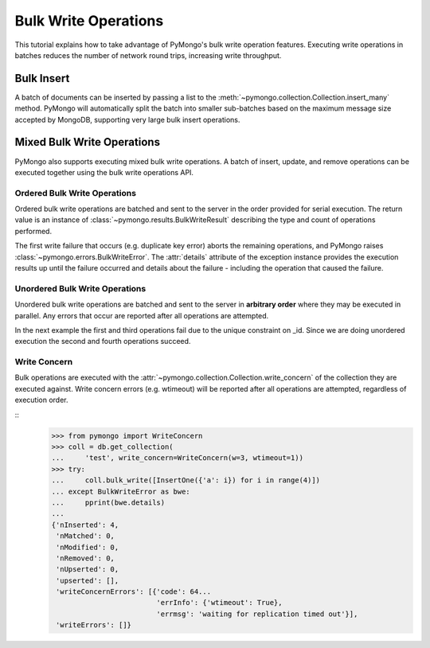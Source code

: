 Bulk Write Operations
=====================

.. testsetup::

  from pymongo import MongoClient

  client = MongoClient()
  client.drop_database("bulk_example")

This tutorial explains how to take advantage of PyMongo's bulk
write operation features. Executing write operations in batches
reduces the number of network round trips, increasing write
throughput.

Bulk Insert
-----------

.. versionadded:: 2.6

A batch of documents can be inserted by passing a list to the
:meth:`~pymongo.collection.Collection.insert_many` method. PyMongo
will automatically split the batch into smaller sub-batches based on
the maximum message size accepted by MongoDB, supporting very large
bulk insert operations.

.. doctest::

  >>> import pymongo
  >>> db = pymongo.MongoClient().bulk_example
  >>> db.test.insert_many([{"i": i} for i in range(10000)]).inserted_ids
  [...]
  >>> db.test.count_documents({})
  10000

Mixed Bulk Write Operations
---------------------------

.. versionadded:: 2.7

PyMongo also supports executing mixed bulk write operations. A batch
of insert, update, and remove operations can be executed together using
the bulk write operations API.

.. _ordered_bulk:

Ordered Bulk Write Operations
.............................

Ordered bulk write operations are batched and sent to the server in the
order provided for serial execution. The return value is an instance of
:class:`~pymongo.results.BulkWriteResult` describing the type and count
of operations performed.

.. doctest::
  :options: +NORMALIZE_WHITESPACE

  >>> from pprint import pprint
  >>> from pymongo import InsertOne, DeleteMany, ReplaceOne, UpdateOne
  >>> result = db.test.bulk_write(
  ...     [
  ...         DeleteMany({}),  # Remove all documents from the previous example.
  ...         InsertOne({"_id": 1}),
  ...         InsertOne({"_id": 2}),
  ...         InsertOne({"_id": 3}),
  ...         UpdateOne({"_id": 1}, {"$set": {"foo": "bar"}}),
  ...         UpdateOne({"_id": 4}, {"$inc": {"j": 1}}, upsert=True),
  ...         ReplaceOne({"j": 1}, {"j": 2}),
  ...     ]
  ... )
  >>> pprint(result.bulk_api_result)
  {'nInserted': 3,
   'nMatched': 2,
   'nModified': 2,
   'nRemoved': 10000,
   'nUpserted': 1,
   'upserted': [{'_id': 4, 'index': 5}],
   'writeConcernErrors': [],
   'writeErrors': []}

The first write failure that occurs (e.g. duplicate key error) aborts the
remaining operations, and PyMongo raises
:class:`~pymongo.errors.BulkWriteError`. The :attr:`details` attribute of
the exception instance provides the execution results up until the failure
occurred and details about the failure - including the operation that caused
the failure.

.. doctest::
  :options: +NORMALIZE_WHITESPACE

  >>> from pymongo import InsertOne, DeleteOne, ReplaceOne
  >>> from pymongo.errors import BulkWriteError
  >>> requests = [
  ...     ReplaceOne({"j": 2}, {"i": 5}),
  ...     InsertOne({"_id": 4}),  # Violates the unique key constraint on _id.
  ...     DeleteOne({"i": 5}),
  ... ]
  >>> try:
  ...     db.test.bulk_write(requests)
  ... except BulkWriteError as bwe:
  ...     pprint(bwe.details)
  ...
  {'nInserted': 0,
   'nMatched': 1,
   'nModified': 1,
   'nRemoved': 0,
   'nUpserted': 0,
   'upserted': [],
   'writeConcernErrors': [],
   'writeErrors': [{'code': 11000,
                    'errmsg': '...E11000...duplicate key error...',
                    'index': 1,...
                    'op': {'_id': 4}}]}

.. _unordered_bulk:

Unordered Bulk Write Operations
...............................

Unordered bulk write operations are batched and sent to the server in
**arbitrary order** where they may be executed in parallel. Any errors
that occur are reported after all operations are attempted.

In the next example the first and third operations fail due to the unique
constraint on _id. Since we are doing unordered execution the second
and fourth operations succeed.

.. doctest::
  :options: +NORMALIZE_WHITESPACE

  >>> requests = [
  ...     InsertOne({"_id": 1}),
  ...     DeleteOne({"_id": 2}),
  ...     InsertOne({"_id": 3}),
  ...     ReplaceOne({"_id": 4}, {"i": 1}),
  ... ]
  >>> try:
  ...     db.test.bulk_write(requests, ordered=False)
  ... except BulkWriteError as bwe:
  ...     pprint(bwe.details)
  ...
  {'nInserted': 0,
   'nMatched': 1,
   'nModified': 1,
   'nRemoved': 1,
   'nUpserted': 0,
   'upserted': [],
   'writeConcernErrors': [],
   'writeErrors': [{'code': 11000,
                    'errmsg': '...E11000...duplicate key error...',
                    'index': 0,...
                    'op': {'_id': 1}},
                   {'code': 11000,
                    'errmsg': '...',
                    'index': 2,...
                    'op': {'_id': 3}}]}

Write Concern
.............

Bulk operations are executed with the
:attr:`~pymongo.collection.Collection.write_concern` of the collection they
are executed against. Write concern errors (e.g. wtimeout) will be reported
after all operations are attempted, regardless of execution order.

::
  >>> from pymongo import WriteConcern
  >>> coll = db.get_collection(
  ...     'test', write_concern=WriteConcern(w=3, wtimeout=1))
  >>> try:
  ...     coll.bulk_write([InsertOne({'a': i}) for i in range(4)])
  ... except BulkWriteError as bwe:
  ...     pprint(bwe.details)
  ...
  {'nInserted': 4,
   'nMatched': 0,
   'nModified': 0,
   'nRemoved': 0,
   'nUpserted': 0,
   'upserted': [],
   'writeConcernErrors': [{'code': 64...
                           'errInfo': {'wtimeout': True},
                           'errmsg': 'waiting for replication timed out'}],
   'writeErrors': []}
